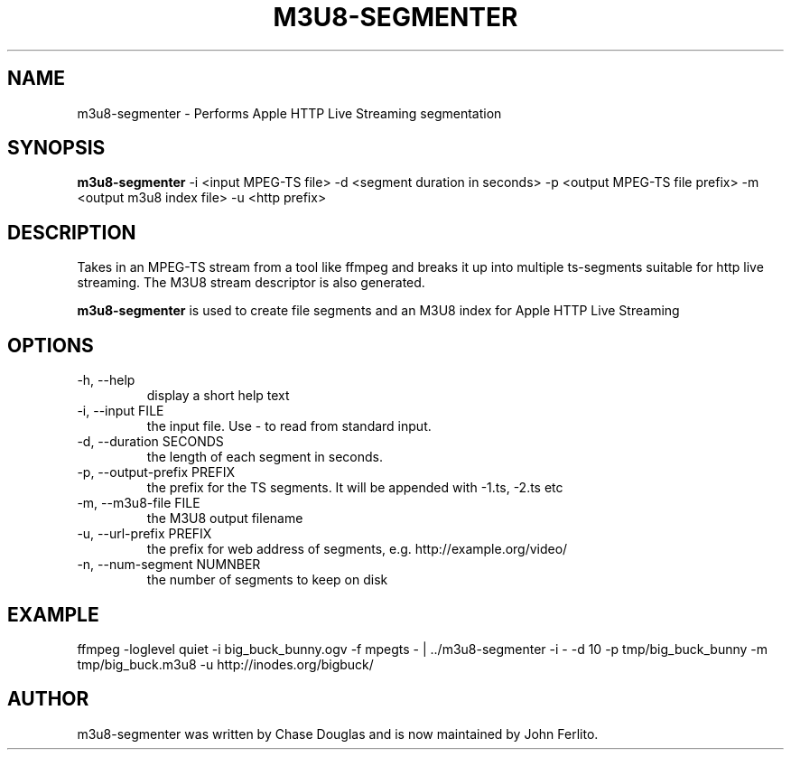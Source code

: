 .\"                                      Hey, EMACS: -*- nroff -*-
.\" First parameter, NAME, should be all caps
.\" Second parameter, SECTION, should be 1-8, maybe w/ subsection
.\" other parameters are allowed: see man(7), man(1)
.TH M3U8\-SEGMENTER 1 "November 13, 2010"
.\" Please adjust this date whenever revising the manpage.
.\"
.\" Some roff macros, for reference:
.\" .nh        disable hyphenation
.\" .hy        enable hyphenation
.\" .ad l      left justify
.\" .ad b      justify to both left and right margins
.\" .nf        disable filling
.\" .fi        enable filling
.\" .br        insert line break
.\" .sp <n>    insert n+1 empty lines
.\" for manpage-specific macros, see man(7)
.SH NAME
m3u8\-segmenter \- Performs Apple HTTP Live Streaming segmentation
.SH SYNOPSIS
.B m3u8\-segmenter
\-i <input MPEG-TS file> -d <segment duration in seconds> -p <output MPEG-TS file prefix> -m <output m3u8 index file> -u <http prefix>
.SH DESCRIPTION
Takes in an MPEG-TS stream from a tool like ffmpeg and breaks it up into
multiple ts-segments suitable for http live streaming. The M3U8 stream
descriptor is also generated.
.PP
\fBm3u8\-segmenter\fP is used to create file segments and an M3U8 index for Apple HTTP Live Streaming
.SH OPTIONS
.TP
\-h, \-\-help
display a short help text
.TP
\-i, \-\-input FILE
the input file. Use \- to read from standard input.
.TP
\-d, \--duration SECONDS
the length of each segment in seconds.
.TP
\-p, \-\-output\-prefix PREFIX
the prefix for the TS segments. It will be appended with -1.ts, -2.ts etc
.TP
\-m, \-\-m3u8\-file FILE
the M3U8 output filename
.TP
\-u, \-\-url\-prefix PREFIX
the prefix for web address of segments, e.g. http://example.org/video/
.TP
\-n, \-\-num\-segment NUMNBER
the number of segments to keep on disk
.SH EXAMPLE
ffmpeg \-loglevel quiet  \-i big\_buck\_bunny.ogv \-f mpegts \- | ../m3u8-segmenter \-i \- \-d 10 \-p tmp/big\_buck\_bunny \-m tmp/big_buck.m3u8 \-u http://inodes.org/bigbuck/
.br
.SH AUTHOR
m3u8\-segmenter was written by Chase Douglas and is now maintained by John Ferlito.
.PP
